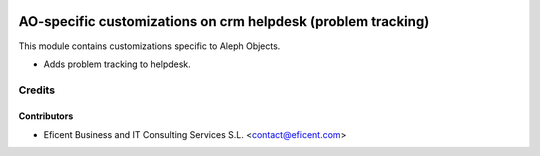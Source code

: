 .. image:: https://img.shields.io/badge/license-AGPLv3-blue.svg
   :target: https://www.gnu.org/licenses/agpl.html
   :alt: License: AGPL-3

=============================================================
AO-specific customizations on crm helpdesk (problem tracking)
=============================================================

This module contains customizations specific to Aleph Objects.

* Adds problem tracking to helpdesk.

Credits
=======

Contributors
------------

* Eficent Business and IT Consulting Services S.L. <contact@eficent.com>
